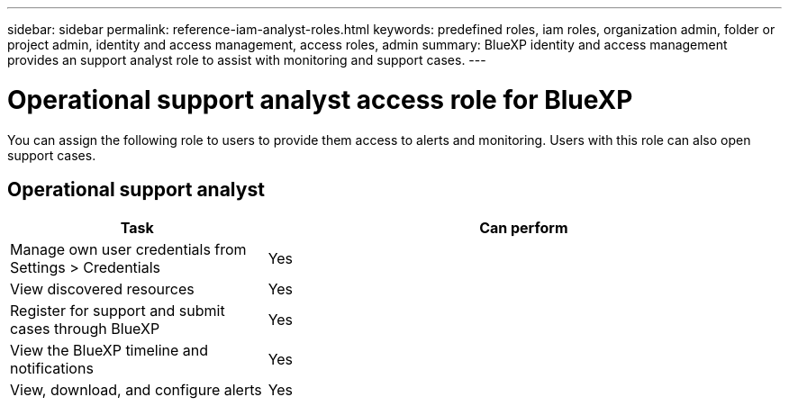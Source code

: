 ---
sidebar: sidebar
permalink: reference-iam-analyst-roles.html
keywords: predefined roles, iam roles, organization admin, folder or project admin, identity and access management, access roles, admin
summary: BlueXP identity and access management provides an support analyst role to assist with monitoring and support cases.
---

= Operational support analyst access role for BlueXP
:hardbreaks:
:nofooter:
:icons: font
:linkattrs:
:imagesdir: ./media/

[.lead]

You can assign the following role to users to provide them access to alerts and monitoring. Users with this role can also open support cases.

== Operational support analyst 
[cols="1,2",options="header"]

|===

| Task
| Can perform

| Manage own user credentials from Settings > Credentials  | Yes 

| View discovered resources | Yes

| Register for support and submit cases through BlueXP | Yes 

| View the BlueXP timeline and notifications | Yes
| View, download, and configure alerts | Yes


|===
